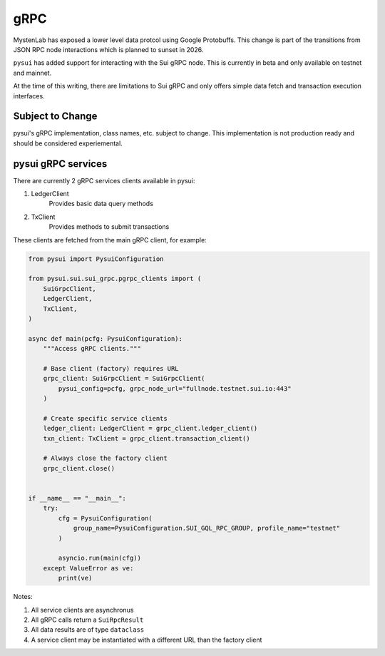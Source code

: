 
gRPC
""""

MystenLab has exposed a lower level data protcol using Google Protobuffs. This change is part of the
transitions from JSON RPC node interactions which is planned to sunset in 2026.

``pysui`` has added support for interacting with the Sui gRPC node. This is currently in beta and only available
on testnet and mainnet.

At the time of this writing, there are limitations to Sui gRPC and only offers simple data fetch and transaction execution interfaces.

====================
Subject to Change
====================

pysui's gRPC implementation, class names, etc. subject to change. This implementation is not production ready and should be considered experiemental.

===================
pysui gRPC services
===================

There are currently 2 gRPC services clients available in pysui:

#. LedgerClient
    Provides basic data query methods
#. TxClient
    Provides methods to submit transactions

These clients are fetched from the main gRPC client, for example:

.. code-block:: python

    from pysui import PysuiConfiguration

    from pysui.sui.sui_grpc.pgrpc_clients import (
        SuiGrpcClient,
        LedgerClient,
        TxClient,
    )

    async def main(pcfg: PysuiConfiguration):
        """Access gRPC clients."""

        # Base client (factory) requires URL
        grpc_client: SuiGrpcClient = SuiGrpcClient(
            pysui_config=pcfg, grpc_node_url="fullnode.testnet.sui.io:443"
        )

        # Create specific service clients
        ledger_client: LedgerClient = grpc_client.ledger_client()
        txn_client: TxClient = grpc_client.transaction_client()

        # Always close the factory client
        grpc_client.close()


    if __name__ == "__main__":
        try:
            cfg = PysuiConfiguration(
                group_name=PysuiConfiguration.SUI_GQL_RPC_GROUP, profile_name="testnet"
            )

            asyncio.run(main(cfg))
        except ValueError as ve:
            print(ve)


Notes:

#. All service clients are asynchronus
#. All gRPC calls return a ``SuiRpcResult``
#. All data results are of type ``dataclass``
#. A service client may be instantiated with a different URL than the factory client
